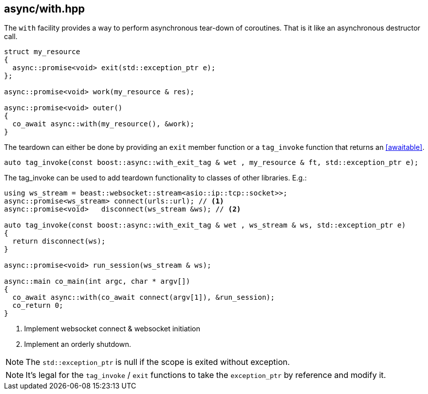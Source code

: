 [#with]
== async/with.hpp

The `with` facility provides a way to perform asynchronous tear-down of coroutines.
That is it like an asynchronous destructor call.

[source,cpp]
----
struct my_resource
{
  async::promise<void> exit(std::exception_ptr e);
};

async::promise<void> work(my_resource & res);

async::promise<void> outer()
{
  co_await async::with(my_resource(), &work);
}
----

The teardown can either be done by providing an `exit` member function or a `tag_invoke` function
that returns an <<awaitable>>.

[source,cpp]
----
auto tag_invoke(const boost::async::with_exit_tag & wet , my_resource & ft, std::exception_ptr e);
----

The tag_invoke can be used to add teardown functionality to classes of other libraries. E.g.:

[source,cpp]
----
using ws_stream = beast::websocket::stream<asio::ip::tcp::socket>>;
async::promise<ws_stream> connect(urls::url); // <1>
async::promise<void>   disconnect(ws_stream &ws); // <2>

auto tag_invoke(const boost::async::with_exit_tag & wet , ws_stream & ws, std::exception_ptr e)
{
  return disconnect(ws);
}

async::promise<void> run_session(ws_stream & ws);

async::main co_main(int argc, char * argv[])
{
  co_await async::with(co_await connect(argv[1]), &run_session);
  co_return 0;
}
----
<1> Implement websocket connect & websocket initiation
<2> Implement an orderly shutdown.

NOTE: The `std::exception_ptr` is null if the scope is exited without exception.

NOTE: It's legal for the `tag_invoke` / `exit` functions to take the `exception_ptr` by reference and modify it.